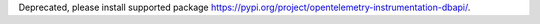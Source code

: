 Deprecated, please install supported package https://pypi.org/project/opentelemetry-instrumentation-dbapi/.
